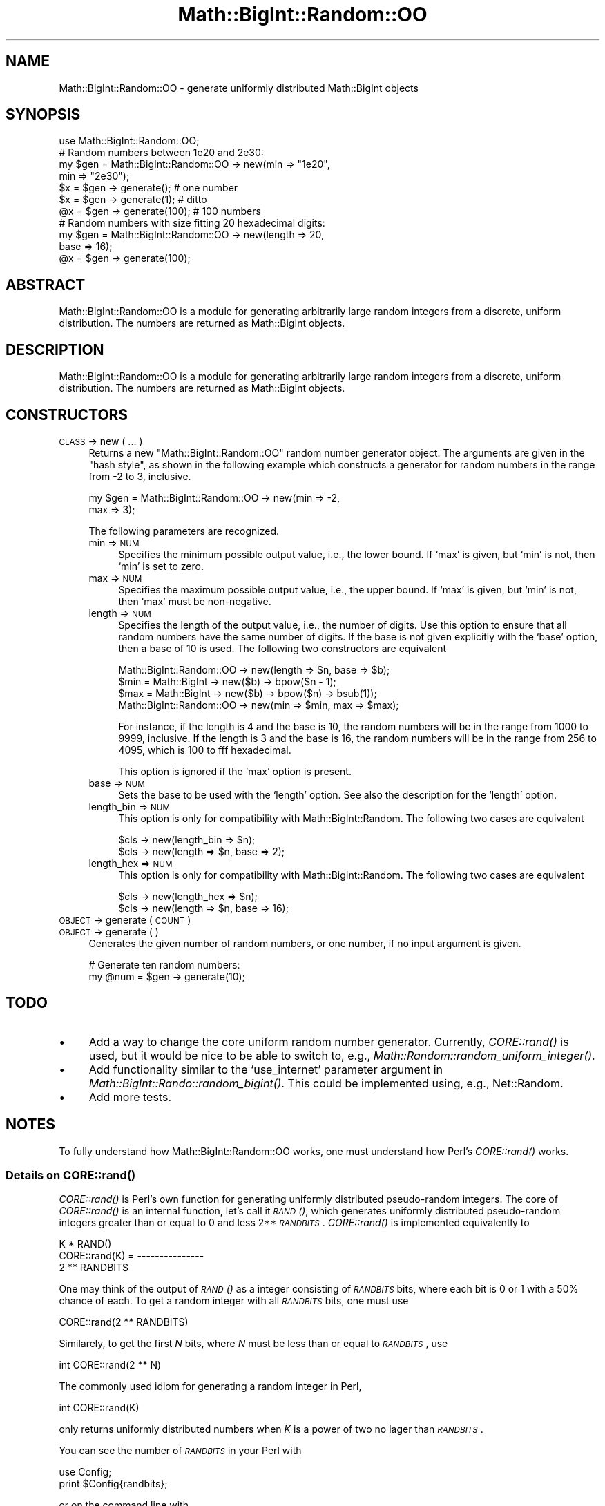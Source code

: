   
.\" Automatically generated by Pod::Man 2.22 (Pod::Simple 3.07)
.\"
.\" Standard preamble:
.\" ========================================================================
.de Sp \" Vertical space (when we can't use .PP)
.if t .sp .5v
.if n .sp
..
.de Vb \" Begin verbatim text
.ft CW
.nf
.ne \\$1
..
.de Ve \" End verbatim text
.ft R
.fi
..
.\" Set up some character translations and predefined strings.  \*(-- will
.\" give an unbreakable dash, \*(PI will give pi, \*(L" will give a left
.\" double quote, and \*(R" will give a right double quote.  \*(C+ will
.\" give a nicer C++.  Capital omega is used to do unbreakable dashes and
.\" therefore won't be available.  \*(C` and \*(C' expand to `' in nroff,
.\" nothing in troff, for use with C<>.
.tr \(*W-
.ds C+ C\v'-.1v'\h'-1p'\s-2+\h'-1p'+\s0\v'.1v'\h'-1p'
.ie n \{\
.    ds -- \(*W-
.    ds PI pi
.    if (\n(.H=4u)&(1m=24u) .ds -- \(*W\h'-12u'\(*W\h'-12u'-\" diablo 10 pitch
.    if (\n(.H=4u)&(1m=20u) .ds -- \(*W\h'-12u'\(*W\h'-8u'-\"  diablo 12 pitch
.    ds L" ""
.    ds R" ""
.    ds C` ""
.    ds C' ""
'br\}
.el\{\
.    ds -- \|\(em\|
.    ds PI \(*p
.    ds L" ``
.    ds R" ''
'br\}
.\"
.\" Escape single quotes in literal strings from groff's Unicode transform.
.ie \n(.g .ds Aq \(aq
.el       .ds Aq '
.\"
.\" If the F register is turned on, we'll generate index entries on stderr for
.\" titles (.TH), headers (.SH), subsections (.SS), items (.Ip), and index
.\" entries marked with X<> in POD.  Of course, you'll have to process the
.\" output yourself in some meaningful fashion.
.ie \nF \{\
.    de IX
.    tm Index:\\$1\t\\n%\t"\\$2"
..
.    nr % 0
.    rr F
.\}
.el \{\
.    de IX
..
.\}
.\" ========================================================================
.\"
.IX Title "Math::BigInt::Random::OO 3"
.TH Math::BigInt::Random::OO 3 "2010-02-23" "perl v5.10.1" "User Contributed Perl Documentation"
.\" For nroff, turn off justification.  Always turn off hyphenation; it makes
.\" way too many mistakes in technical documents.
.if n .ad l
.nh
.SH "NAME"
Math::BigInt::Random::OO \- generate uniformly distributed Math::BigInt objects
.SH "SYNOPSIS"
.IX Header "SYNOPSIS"
.Vb 1
\&  use Math::BigInt::Random::OO;
\&
\&  # Random numbers between 1e20 and 2e30:
\&
\&  my $gen = Math::BigInt::Random::OO \-> new(min => "1e20",
\&                                            min => "2e30");
\&  $x = $gen \-> generate();      # one number
\&  $x = $gen \-> generate(1);     # ditto
\&  @x = $gen \-> generate(100);   # 100 numbers
\&
\&  # Random numbers with size fitting 20 hexadecimal digits:
\&
\&  my $gen = Math::BigInt::Random::OO \-> new(length => 20,
\&                                            base => 16);
\&  @x = $gen \-> generate(100);
.Ve
.SH "ABSTRACT"
.IX Header "ABSTRACT"
Math::BigInt::Random::OO is a module for generating arbitrarily large random
integers from a discrete, uniform distribution. The numbers are returned as
Math::BigInt objects.
.SH "DESCRIPTION"
.IX Header "DESCRIPTION"
Math::BigInt::Random::OO is a module for generating arbitrarily large random
integers from a discrete, uniform distribution. The numbers are returned as
Math::BigInt objects.
.SH "CONSTRUCTORS"
.IX Header "CONSTRUCTORS"
.IP "\s-1CLASS\s0 \-> new ( ... )" 4
.IX Item "CLASS -> new ( ... )"
Returns a new \f(CW\*(C`Math::BigInt::Random::OO\*(C'\fR random number generator object. The
arguments are given in the \*(L"hash style\*(R", as shown in the following example
which constructs a generator for random numbers in the range from \-2 to 3,
inclusive.
.Sp
.Vb 2
\&  my $gen = Math::BigInt::Random::OO \-> new(min => \-2,
\&                                            max =>  3);
.Ve
.Sp
The following parameters are recognized.
.RS 4
.IP "min => \s-1NUM\s0" 4
.IX Item "min => NUM"
Specifies the minimum possible output value, i.e., the lower bound. If `max' is
given, but `min' is not, then `min' is set to zero.
.IP "max => \s-1NUM\s0" 4
.IX Item "max => NUM"
Specifies the maximum possible output value, i.e., the upper bound. If `max' is
given, but `min' is not, then `max' must be non-negative.
.IP "length => \s-1NUM\s0" 4
.IX Item "length => NUM"
Specifies the length of the output value, i.e., the number of digits. Use this
option to ensure that all random numbers have the same number of digits. If the
base is not given explicitly with the `base' option, then a base of 10 is used.
The following two constructors are equivalent
.Sp
.Vb 1
\&  Math::BigInt::Random::OO \-> new(length => $n, base => $b);
\&
\&  $min = Math::BigInt \-> new($b) \-> bpow($n \- 1);
\&  $max = Math::BigInt \-> new($b) \-> bpow($n) \-> bsub(1));
\&  Math::BigInt::Random::OO \-> new(min => $min, max => $max);
.Ve
.Sp
For instance, if the length is 4 and the base is 10, the random numbers will be
in the range from 1000 to 9999, inclusive. If the length is 3 and the base is
16, the random numbers will be in the range from 256 to 4095, which is 100 to
fff hexadecimal.
.Sp
This option is ignored if the `max' option is present.
.IP "base => \s-1NUM\s0" 4
.IX Item "base => NUM"
Sets the base to be used with the `length' option. See also the description for
the `length' option.
.IP "length_bin => \s-1NUM\s0" 4
.IX Item "length_bin => NUM"
This option is only for compatibility with Math::BigInt::Random. The following
two cases are equivalent
.Sp
.Vb 2
\&  $cls \-> new(length_bin => $n);
\&  $cls \-> new(length => $n, base => 2);
.Ve
.IP "length_hex => \s-1NUM\s0" 4
.IX Item "length_hex => NUM"
This option is only for compatibility with Math::BigInt::Random. The following
two cases are equivalent
.Sp
.Vb 2
\&  $cls \-> new(length_hex => $n);
\&  $cls \-> new(length => $n, base => 16);
.Ve
.RE
.RS 4
.RE
.IP "\s-1OBJECT\s0 \-> generate ( \s-1COUNT\s0 )" 4
.IX Item "OBJECT -> generate ( COUNT )"
.PD 0
.IP "\s-1OBJECT\s0 \-> generate ( )" 4
.IX Item "OBJECT -> generate ( )"
.PD
Generates the given number of random numbers, or one number, if no input
argument is given.
.Sp
.Vb 1
\&  # Generate ten random numbers:
\&
\&  my @num = $gen \-> generate(10);
.Ve
.SH "TODO"
.IX Header "TODO"
.IP "\(bu" 4
Add a way to change the core uniform random number generator. Currently,
\&\fICORE::rand()\fR is used, but it would be nice to be able to switch to, e.g.,
\&\fIMath::Random::random_uniform_integer()\fR.
.IP "\(bu" 4
Add functionality similar to the `use_internet' parameter argument in
\&\fIMath::BigInt::Rando::random_bigint()\fR. This could be implemented using, e.g.,
Net::Random.
.IP "\(bu" 4
Add more tests.
.SH "NOTES"
.IX Header "NOTES"
To fully understand how Math::BigInt::Random::OO works, one must understand how
Perl's \fICORE::rand()\fR works.
.SS "Details on \fICORE::rand()\fP"
.IX Subsection "Details on CORE::rand()"
\&\fICORE::rand()\fR is Perl's own function for generating uniformly distributed
pseudo-random integers. The core of \fICORE::rand()\fR is an internal function, let's
call it \s-1\fIRAND\s0()\fR, which generates uniformly distributed pseudo-random integers
greater than or equal to 0 and less 2**\fI\s-1RANDBITS\s0\fR. \fICORE::rand()\fR is implemented
equivalently to
.PP
.Vb 3
\&                     K * RAND()
\&  CORE::rand(K) = \-\-\-\-\-\-\-\-\-\-\-\-\-\-\-
\&                   2 ** RANDBITS
.Ve
.PP
One may think of the output of \s-1\fIRAND\s0()\fR as a integer consisting of \fI\s-1RANDBITS\s0\fR
bits, where each bit is 0 or 1 with a 50% chance of each. To get a random
integer with all \fI\s-1RANDBITS\s0\fR bits, one must use
.PP
.Vb 1
\&  CORE::rand(2 ** RANDBITS)
.Ve
.PP
Similarely, to get the first \fIN\fR bits, where \fIN\fR must be less than or equal
to \fI\s-1RANDBITS\s0\fR, use
.PP
.Vb 1
\&  int CORE::rand(2 ** N)
.Ve
.PP
The commonly used idiom for generating a random integer in Perl,
.PP
.Vb 1
\&  int CORE::rand(K)
.Ve
.PP
only returns uniformly distributed numbers when \fIK\fR is a power of two no lager
than \fI\s-1RANDBITS\s0\fR.
.PP
You can see the number of \fI\s-1RANDBITS\s0\fR in your Perl with
.PP
.Vb 2
\&  use Config;
\&  print $Config{randbits};
.Ve
.PP
or on the command line with
.PP
.Vb 1
\&  perl \-MConfig \-wle \*(Aqprint $Config{randbits}\*(Aq
.Ve
.PP
or, in new versions of Perl, also
.PP
.Vb 1
\&  perl \-V:randbits
.Ve
.SS "More on Math::BigInt::Random::OO \-> \fIgenerate()\fP"
.IX Subsection "More on Math::BigInt::Random::OO -> generate()"
The goal is to generate a uniformly distributed random integer \fIX\fR greater
than or equal to \fIXmin\fR and less than or equal to \fIXmax\fR. The core of the
\&\fIgenerate()\fR method is an algorithm that generates a uniformly distributed
non-negative random integer \fIU\fR < 2**\fIN\fR, where \fIN\fR is the smallest
integer so that 2**\fIN\fR is larger than the range \fIR\fR = \fIXmin\fR \- \fIXmax\fR.
Equivalently, \fIN\fR = 1 + int(log(\fIR\fR)/\fIlog\fR\|(2)). If the generated integer \fIU\fR
is larger than \fIR\fR, that value is rejected and a new \fIU\fR is generated. This
is done until \fIU\fR is less than or equal to \fIR\fR. When a \fIU\fR is accepted, \fIX\fR
= \fIU\fR \- \fIXmin\fR is returned.
.PP
A uniformly distributed non-negative random integer \fIU\fR < 2**\fIN\fR is
generated by combining smaller uniformly distributed non-negative random
integer \fIV\fR < 2**\fIM\fR, where \fIM\fR less than or equal to \fI\s-1RANDBITS\s0\fR. Each
of the smaller random integers is generated with \fICORE::rand()\fR.
.PP
Here is an example: Assume \fI\s-1RANDBITS\s0\fR is 15, which is not uncommon, and the
range is 10,000,000,000. The smallest power of two larger than 10,000,000,000
is 2**34 = 17,179,869,184. Since 34 is 4 + 15 + 15, a uniformly distributed
non-negative random integer \fIU\fR < 17,179,869,184 is generated by combining
three uniformly distributed non-negative random integers, \fIU2\fR < 2**4,
\&\fIU1\fR < 2**15, and \fIU0\fR < 2**15.
.PP
The following Perl code handles this special case, and produces a uniformly
distributed random integer \fIU\fR greater than or equal to \fIR\fR:
.PP
.Vb 1
\&  $R = Math::BigInt\->new(\*(Aq10_000_000_000\*(Aq);   # range
\&
\&  do {
\&      $U2 = Math::BigInt\->new(int CORE::rand 2**4);
\&      $U1 = Math::BigInt\->new(int CORE::rand 2**15);
\&      $U0 = Math::BigInt\->new(int CORE::rand 2**15);
\&      $U  = (($U2 * 2**15) + $U1) * 2**15 + $U0;
\&  } until $U <= $R;
.Ve
.SS "Problems with Math::BigInt::Random"
.IX Subsection "Problems with Math::BigInt::Random"
I wrote this module partly since Math::BigInt::Random v0.04 is buggy, and in
many cases slower, and partly because I prefer an object-oriented interface.
The bugs in Math::BigInt::Random v0.04 are
.IP "\(bu" 4
When the range (the maximum value minus the minimum value) is smaller than
1048575 (fffff hexadecimal), the maximum value will never be returned.
.IP "\(bu" 4
When Perl has been compiled with a number of \fI\s-1RANDBITS\s0\fR less than 20, certain
values will never occur.
.IP "\(bu" 4
When the range is not a power of two, certain values are more likely to occur
than others.
.PP
The core of this two last problems is the use of int(rand(X)), which only
returns uniformly distributed numbers when X is a power of two no larger than
\&\fI\s-1RANDBITS\s0\fR.
.PP
In addition, the function \fIMath::BigInt::Random::random_bigint()\fR generates only
one random integer at a time, and in doing so, there is some overhead. In
Math::BigInt::Random::OO, this overhead is placed in the \fInew()\fR constructor, so
it is done only once, independently of how many random numbers are generated by
the \fIgenerator()\fR method.
.SH "CAVEATS"
.IX Header "CAVEATS"
.IP "\(bu" 4
Some versions of Perl are compiled with the wrong number of \fI\s-1RANDBITS\s0\fR. This
module has way to detect if this is the case.
.IP "\(bu" 4
Some versions of \fICORE::rand()\fR behave poorly. For intance, in some
implementations
.Sp
.Vb 1
\&  rand(1 << $Config{randbits}) % 2
.Ve
.Sp
alternates between 0 and 1 deterministically.
.SH "BUGS"
.IX Header "BUGS"
There are currently no known bugs.
.PP
Please report any bugs or feature requests to
\&\f(CW\*(C`bug\-math\-bigint\-random\-oo at rt.cpan.org\*(C'\fR, or through the web interface
at <http://rt.cpan.org/Public/Bug/Report.html?Queue=Math\-BigInt\-Random\-OO>
I will be notified, and then you'll automatically be notified of progress on
your bug as I make changes.
.SH "SUPPORT"
.IX Header "SUPPORT"
You can find documentation for this module with the perldoc command.
.PP
.Vb 1
\&  perldoc Math::BigInt::Random::OO
.Ve
.PP
You can also look for information at:
.IP "\(bu" 4
\&\s-1RT:\s0 \s-1CPAN\s0's request tracker
.Sp
<http://rt.cpan.org/Public/Dist/Display.html?Name=Math\-BigInt\-Random\-OO>
.IP "\(bu" 4
\&\s-1CPAN\s0 Ratings
.Sp
<http://cpanratings.perl.org/dist/Math\-BigInt\-Random\-OO>
.IP "\(bu" 4
Search \s-1CPAN\s0
.Sp
<http://search.cpan.org/dist/Math\-BigInt\-Random\-OO>
.IP "\(bu" 4
\&\s-1CPAN\s0 Testers \s-1PASS\s0 Matrix
.Sp
<http://pass.cpantesters.org/distro/M/Math\-BigInt\-Random\-OO.html>
.IP "\(bu" 4
\&\s-1CPAN\s0 Testers Reports
.Sp
<http://www.cpantesters.org/distro/M/Math\-BigInt\-Random\-OO.html>
.IP "\(bu" 4
\&\s-1CPAN\s0 Testers Matrix
.Sp
<http://matrix.cpantesters.org/?dist=Math\-BigInt\-Random\-OO>
.SH "SEE ALSO"
.IX Header "SEE ALSO"
\&\fIMath::BigInt::Random\fR\|(3), \fIMath::Random\fR\|(3), \fINet::Random\fR\|(3).
.SH "AUTHOR"
.IX Header "AUTHOR"
Peter John Acklam, <pjacklam@cpan.org>
.SH "COPYRIGHT & LICENSE"
.IX Header "COPYRIGHT & LICENSE"
Copyright 2010 by Peter John Acklam <pjacklam@cpan.org>
.PP
This library is free software; you can redistribute it and/or modify
it under the same terms as Perl itself, either Perl version 5.8.0 or,
at your option, any later version of Perl 5 you may have available.
